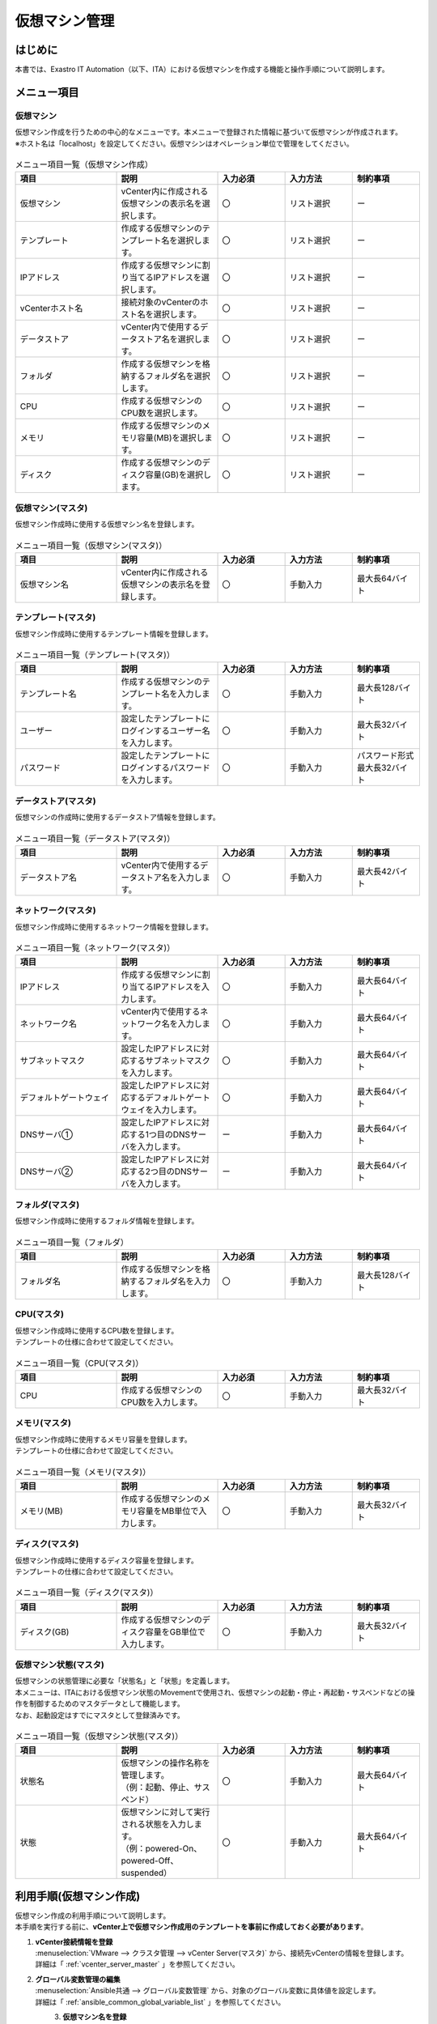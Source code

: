 ===================
仮想マシン管理
===================

はじめに
============
| 本書では、Exastro IT Automation（以下、ITA）における仮想マシンを作成する機能と操作手順について説明します。

メニュー項目
============

.. _vmware_vmcreate:

仮想マシン
~~~~~~~~~~~~~~~~~~~~~~
| 仮想マシン作成を行うための中心的なメニューです。本メニューで登録された情報に基づいて仮想マシンが作成されます。
| ※ホスト名は「localhost」を設定してください。仮想マシンはオペレーション単位で管理をしてください。

.. figure:: /images/ja/templates/vmware/vm_management/vm_v2_5.png
   :width: 800px
   :alt: 仮想マシンメニュー画面


.. list-table:: メニュー項目一覧（仮想マシン作成）
   :widths: 18 18 12 12 12
   :header-rows: 1
   :align: left

   * -  項目
     -  説明
     -  入力必須
     -  入力方法
     -  制約事項
   * -  仮想マシン
     -  vCenter内に作成される仮想マシンの表示名を選択します。
     -  〇
     -  リスト選択
     -  ー
   * -  テンプレート
     -  作成する仮想マシンのテンプレート名を選択します。
     -  〇
     -  リスト選択
     -  ー
   * -  IPアドレス
     -  作成する仮想マシンに割り当てるIPアドレスを選択します。
     -  〇
     -  リスト選択
     -  ー
   * -  vCenterホスト名
     -  接続対象のvCenterのホスト名を選択します。
     -  〇
     -  リスト選択
     -  ー
   * -  データストア
     -  vCenter内で使用するデータストア名を選択します。
     -  〇
     -  リスト選択
     -  ー
   * -  フォルダ
     -  作成する仮想マシンを格納するフォルダ名を選択します。
     -  〇
     -  リスト選択
     -  ー
   * -  CPU
     -  作成する仮想マシンのCPU数を選択します。
     -  〇
     -  リスト選択
     -  ー
   * -  メモリ
     -  作成する仮想マシンのメモリ容量(MB)を選択します。
     -  〇
     -  リスト選択
     -  ー
   * -  ディスク
     -  作成する仮想マシンのディスク容量(GB)を選択します。
     -  〇
     -  リスト選択
     -  ー

.. _vmware_vmcreate_master:

仮想マシン(マスタ)
~~~~~~~~~~~~~~~~~~~~~~
| 仮想マシン作成時に使用する仮想マシン名を登録します。

.. figure:: /images/ja/templates/vmware/vm_management/vm_master_v2_5.png
   :width: 800px
   :alt: 仮想マシン(マスタ)メニュー画面

.. list-table:: メニュー項目一覧（仮想マシン(マスタ)）
   :widths: 18 18 12 12 12
   :header-rows: 1
   :align: left

   * - | 項目
     - | 説明
     - | 入力必須
     - | 入力方法
     - | 制約事項
   * - | 仮想マシン名
     - | vCenter内に作成される仮想マシンの表示名を登録します。
     - | 〇
     - | 手動入力
     - | 最大長64バイト

.. _vmware_template_master:

テンプレート(マスタ)
~~~~~~~~~~~~~~~~~~~~~~
| 仮想マシン作成時に使用するテンプレート情報を登録します。

.. figure:: /images/ja/templates/vmware/vm_management/template_master_v2_5.png
   :width: 800px
   :alt: テンプレート(マスタ)メニュー画面

.. list-table:: メニュー項目一覧（テンプレート(マスタ)）
   :widths: 18 18 12 12 12
   :header-rows: 1
   :align: left

   * - | 項目
     - | 説明
     - | 入力必須
     - | 入力方法
     - | 制約事項
   * - | テンプレート名
     - | 作成する仮想マシンのテンプレート名を入力します。
     - | 〇
     - | 手動入力
     - | 最大長128バイト
   * - | ユーザー
     - | 設定したテンプレートにログインするユーザー名を入力します。
     - | 〇
     - | 手動入力
     - | 最大長32バイト
   * - | パスワード
     - | 設定したテンプレートにログインするパスワードを入力します。
     - | 〇
     - | 手動入力
     - | パスワード形式
       | 最大長32バイト

.. _vmware_datastore_master:

データストア(マスタ)
~~~~~~~~~~~~~~~~~~~~~~
| 仮想マシンの作成時に使用するデータストア情報を登録します。

.. figure:: /images/ja/templates/vmware/vm_management/datastore_master_v2_5.png
   :width: 800px
   :alt: データストア(マスタ)メニュー画面

.. list-table:: メニュー項目一覧（データストア(マスタ)）
   :widths: 18 18 12 12 12
   :header-rows: 1
   :align: left

   * - | 項目
     - | 説明
     - | 入力必須
     - | 入力方法
     - | 制約事項
   * - | データストア名
     - | vCenter内で使用するデータストア名を入力します。
     - | 〇
     - | 手動入力
     - | 最大長42バイト

.. _vmware_nw_master:

ネットワーク(マスタ)
~~~~~~~~~~~~~~~~~~~~~~
| 仮想マシン作成時に使用するネットワーク情報を登録します。

.. figure:: /images/ja/templates/vmware/vm_management/nw_master_v2_5.png
   :width: 800px
   :alt: ネットワーク(マスタ)メニュー画面

.. list-table:: メニュー項目一覧（ネットワーク(マスタ)）
   :widths: 18 18 12 12 12
   :header-rows: 1
   :align: left

   * -  項目
     -  説明
     -  入力必須
     -  入力方法
     -  制約事項
   * -  IPアドレス
     -  作成する仮想マシンに割り当てるIPアドレスを入力します。
     -  〇
     -  手動入力
     -  最大長64バイト
   * -  ネットワーク名
     -  vCenter内で使用するネットワーク名を入力します。
     -  〇
     -  手動入力
     -  最大長64バイト
   * -  サブネットマスク
     -  設定したIPアドレスに対応するサブネットマスクを入力します。
     -  〇
     -  手動入力
     -  最大長64バイト
   * -  デフォルトゲートウェイ
     -  設定したIPアドレスに対応するデフォルトゲートウェイを入力します。
     -  〇
     -  手動入力
     -  最大長64バイト
   * -  DNSサーバ①
     -  設定したIPアドレスに対応する1つ目のDNSサーバを入力します。
     -  ー
     -  手動入力
     -  最大長64バイト
   * -  DNSサーバ②
     -  設定したIPアドレスに対応する2つ目のDNSサーバを入力します。
     -  ー
     -  手動入力
     -  最大長64バイト

.. _vmware_folder_master:

フォルダ(マスタ)
~~~~~~~~~~~~~~~~~~~~~~
| 仮想マシン作成時に使用するフォルダ情報を登録します。

.. figure:: /images/ja/templates/vmware/vm_management/folder_master_v2_5.png
   :width: 800px
   :alt: フォルダ(マスタ)メニュー画面

.. list-table:: メニュー項目一覧（フォルダ）
   :widths: 18 18 12 12 12
   :header-rows: 1
   :align: left

   * - | 項目
     - | 説明
     - | 入力必須
     - | 入力方法
     - | 制約事項
   * - | フォルダ名
     - | 作成する仮想マシンを格納するフォルダ名を入力します。
     - | 〇
     - | 手動入力
     - | 最大長128バイト

.. _vmware_cpu_master:

CPU(マスタ)
~~~~~~~~~~~~~~~~~~~~~~
| 仮想マシン作成時に使用するCPU数を登録します。
| テンプレートの仕様に合わせて設定してください。

.. figure:: /images/ja/templates/vmware/vm_management/cpu_master_v2_5.png
   :width: 800px
   :alt: CPU(マスタ)メニュー画面

.. list-table:: メニュー項目一覧（CPU(マスタ)）
   :widths: 18 18 12 12 12
   :header-rows: 1
   :align: left

   * - | 項目
     - | 説明
     - | 入力必須
     - | 入力方法
     - | 制約事項
   * - | CPU
     - | 作成する仮想マシンのCPU数を入力します。
     - | 〇
     - | 手動入力
     - | 最大長32バイト

.. _vmware_memory_master:

メモリ(マスタ)
~~~~~~~~~~~~~~~~~~~~~~
| 仮想マシン作成時に使用するメモリ容量を登録します。
| テンプレートの仕様に合わせて設定してください。

.. figure:: /images/ja/templates/vmware/vm_management/memory_master_v2_5.png
   :width: 800px
   :alt: メモリ(マスタ)メニュー画面

.. list-table:: メニュー項目一覧（メモリ(マスタ)）
   :widths: 18 18 12 12 12
   :header-rows: 1
   :align: left

   * - | 項目
     - | 説明
     - | 入力必須
     - | 入力方法
     - | 制約事項
   * - | メモリ(MB)
     - | 作成する仮想マシンのメモリ容量をMB単位で入力します。
     - | 〇
     - | 手動入力
     - | 最大長32バイト

.. _vmware_disk_master:

ディスク(マスタ)
~~~~~~~~~~~~~~~~~~~~~~
| 仮想マシン作成時に使用するディスク容量を登録します。
| テンプレートの仕様に合わせて設定してください。

.. figure:: /images/ja/templates/vmware/vm_management/disk_master_v2_5.png
   :width: 800px
   :alt: ディスク(マスタ)メニュー画面

.. list-table:: メニュー項目一覧（ディスク(マスタ)）
   :widths: 18 18 12 12 12
   :header-rows: 1
   :align: left

   * - | 項目
     - | 説明
     - | 入力必須
     - | 入力方法
     - | 制約事項
   * - | ディスク(GB)
     - | 作成する仮想マシンのディスク容量をGB単位で入力します。
     - | 〇
     - | 手動入力
     - | 最大長32バイト

.. _vmware_vmstate_master:

仮想マシン状態(マスタ)
~~~~~~~~~~~~~~~~~~~~~~~~~~~~~
| 仮想マシンの状態管理に必要な「状態名」と「状態」を定義します。
| 本メニューは、ITAにおける仮想マシン状態のMovementで使用され、仮想マシンの起動・停止・再起動・サスペンドなどの操作を制御するためのマスタデータとして機能します。

| なお、起動設定はすでにマスタとして登録済みです。

.. figure:: /images/ja/templates/vmware/vm_management/vm_state_master_v2_5.png
   :width: 800px
   :alt: 仮想マシン状態(マスタ)メニュー画面

.. list-table:: メニュー項目一覧（仮想マシン状態(マスタ)）
   :widths: 18 18 12 12 12
   :header-rows: 1
   :align: left

   * - | 項目
     - | 説明
     - | 入力必須
     - | 入力方法
     - | 制約事項
   * - | 状態名
     - | 仮想マシンの操作名称を管理します。
       | （例：起動、停止、サスペンド）
     - | 〇
     - | 手動入力
     - | 最大長64バイト
   * - | 状態
     - | 仮想マシンに対して実行される状態を入力します。
       | （例：powered-On、powered-Off、suspended）
     - | 〇
     - | 手動入力
     - | 最大長64バイト

利用手順(仮想マシン作成)
===============================
| 仮想マシン作成の利用手順について説明します。
| 本手順を実行する前に、**vCenter上で仮想マシン作成用のテンプレートを事前に作成しておく必要があります**。

#. | **vCenter接続情報を登録**
   | :menuselection:`VMware --> クラスタ管理 --> vCenter Server(マスタ)` から、接続先vCenterの情報を登録します。
   | 詳細は「 :ref:`vcenter_server_master` 」を参照してください。

#. | **グローバル変数管理の編集**
   | :menuselection:`Ansible共通 --> グローバル変数管理` から、対象のグローバル変数に具体値を設定します。
   | 詳細は「 :ref:`ansible_common_global_variable_list` 」を参照してください。

   .. figure:: /images/ja/templates/vmware/global_variable_list_v2-4.png
        :alt: グローバル変数の編集画面
        :align: left
        :width: 800px

#. | **仮想マシン名を登録**
   | :menuselection:`仮想マシン管理 --> 仮想マシン(マスタ)` から、作成する仮想マシン名の情報を登録します。
   | 詳細は「 :ref:`vmware_vmcreate_master` 」を参照してください。

#. | **テンプレート名を登録**
   | :menuselection:`仮想マシン管理 --> テンプレート(マスタ)` から、作成する仮想マシンのテンプレート名を登録します。
   | 詳細は「 :ref:`vmware_template_master` 」を参照してください。

#. | **データストア名を登録**
   | :menuselection:`仮想マシン管理 --> データストア(マスタ)` から、接続するvCenter内のデータストア名の情報を登録します。
   | 詳細は「 :ref:`vmware_datastore_master` 」を参照してください。

#. | **ネットワーク名を登録**
   | :menuselection:`仮想マシン管理 -->ネットワーク(マスタ)` から、作成する仮想マシンのネットワーク名を登録します。
   | 詳細は「 :ref:`vmware_nw_master` 」を参照してください。

#. | **フォルダ名を登録**
   | :menuselection:`仮想マシン管理 --> フォルダ(マスタ)` から、作成する仮想マシンを格納するフォルダ名を登録します。
   | 詳細は「 :ref:`vmware_folder_master` 」を参照してください。

#. | **CPU数を登録**
   | :menuselection:`仮想マシン管理 -->CPU(マスタ)` から、作成する仮想マシンのCPU数を登録します。
   | この値はテンプレートの仕様に基づいて設定してください。
   | 詳細は「 :ref:`vmware_cpu_master` 」を参照してください。

#. | **メモリ容量を登録**
   | :menuselection:`仮想マシン管理 --> メモリ(マスタ)` から、作成する仮想マシンのメモリ容量を登録します。
   | この値はテンプレートの仕様に基づいて設定してください。
   | 詳細は「 :ref:`vmware_memory_master` 」を参照してください。

#. | **ディスク容量を登録**
   | :menuselection:`仮想マシン管理 --> ディスク(マスタ)` から、作成する仮想マシンのディスク容量を登録します。
   | この値はテンプレートの仕様に基づいて設定してください。
   | 詳細は「 :ref:`vmware_disk_master` 」を参照してください。

#. | **作業対象の仮想マシン情報を登録**
   | :menuselection:`仮想マシン管理 --> 仮想マシン` から、作業対象の仮想マシン情報を登録します。
   | 詳細は「 :ref:`vmware_vmcreate` 」を参照してください。

#. | **Conductorの選択**

   | 12-1 メインメニューから :menuselection:`Conductor` メニューを選択します。

   .. figure:: /images/ja/templates/vmware/mainmenu/conductor_mainmenuv2_5.png
      :width: 800px
      :alt: メインメニュー画面

   | 12-2 :menuselection:`Conductor一覧` メニューを選択します。

   | 12-3 :menuselection:`仮想マシン作成` の詳細ボタンを押下します。

   .. figure:: /images/ja/templates/vmware/mainmenu/conductorlist_v2_5.png
      :width: 800px
      :alt: Conductor一覧画面

#. | **Conductorの実行**

   | 13-1 作業実行ボタンを押下します。

   .. figure:: /images/ja/templates/vmware/mainmenu/conductor_execute_createvmv2_5.png
      :width: 800px
      :alt: Conductor仮想マシン作成画面

   | 13-2 オペレーション選択ボタンより、仮想マシン作成を実行するオペレーションを選択します。


   | 13-3 作業実行ボタンより、仮想マシン作成の作業を実行します。

   .. figure:: /images/ja/templates/vmware/mainmenu/conductor_execute2_createvmv2_5.png
      :width: 800px
      :alt: Conductor仮想マシン作成画面

.. warning::
  | Conductor作業履歴で「想定外エラー」や「異常終了」と表示された場合は、
  | :menuselection:`仮想マシン管理` の各メニューや :menuselection:`Ansible共通 --> グローバル変数管理` に入力した情報に誤りが無いか確認をお願いいたします。


利用手順(仮想マシン状態管理)
===============================
| 仮想マシン状態の利用手順について説明します。
| :menuselection:`仮想マシン管理 --> 仮想マシン` の「サーバー状態」項目より、仮想マシンの起動・停止・再起動・サスペンドなどの操作を制御することができます。
| ※本手順は、仮想マシン作成のMovementを実行して作業対象の仮想マシンが作成済みであることを前提としています。


#. | **作業対象の仮想マシン情報の起動状態を登録**
   | :menuselection:`仮想マシン管理 --> 仮想マシン` の「サーバー状態」項目より、作業対象の仮想マシンの起動状態を登録します。

   .. figure:: /images/ja/templates/vmware/vm_management/vmstate_v2_5.png
        :alt: サーバー状態の編集画面
        :align: left
        :width: 800px

#. | **Conductorの選択**

   | 2-1 メインメニューから :menuselection:`Conductor` メニューを選択します。

   .. figure:: /images/ja/templates/vmware/mainmenu/conductor_mainmenuv2_5.png
      :width: 800px
      :alt: メインメニュー画面

   | 2-2 :menuselection:`Conductor一覧` メニューを選択します。

   | 2-3 :menuselection:`仮想マシン状態` の詳細ボタンを押下します。

   .. figure:: /images/ja/templates/vmware/mainmenu/conductorlist_v2_5.png
      :width: 800px
      :alt: Conductor一覧画面

#. | **Conductorの実行**

   | 3-1 作業実行ボタンを押下します。

   .. figure:: /images/ja/templates/vmware/mainmenu/conductor_execute_vmstatev2_5.png
      :width: 800px
      :alt: Conductor仮想マシン状態画面

   | 3-2 オペレーション選択ボタンより、仮想マシン状態を実行するオペレーションを選択します。


   | 3-3 作業実行ボタンより、仮想マシン状態の作業を実行します。

   .. figure:: /images/ja/templates/vmware/mainmenu/conductor_execute2_vmstatev2_5.png
      :width: 800px
      :alt: Conductor仮想マシン状態画面

